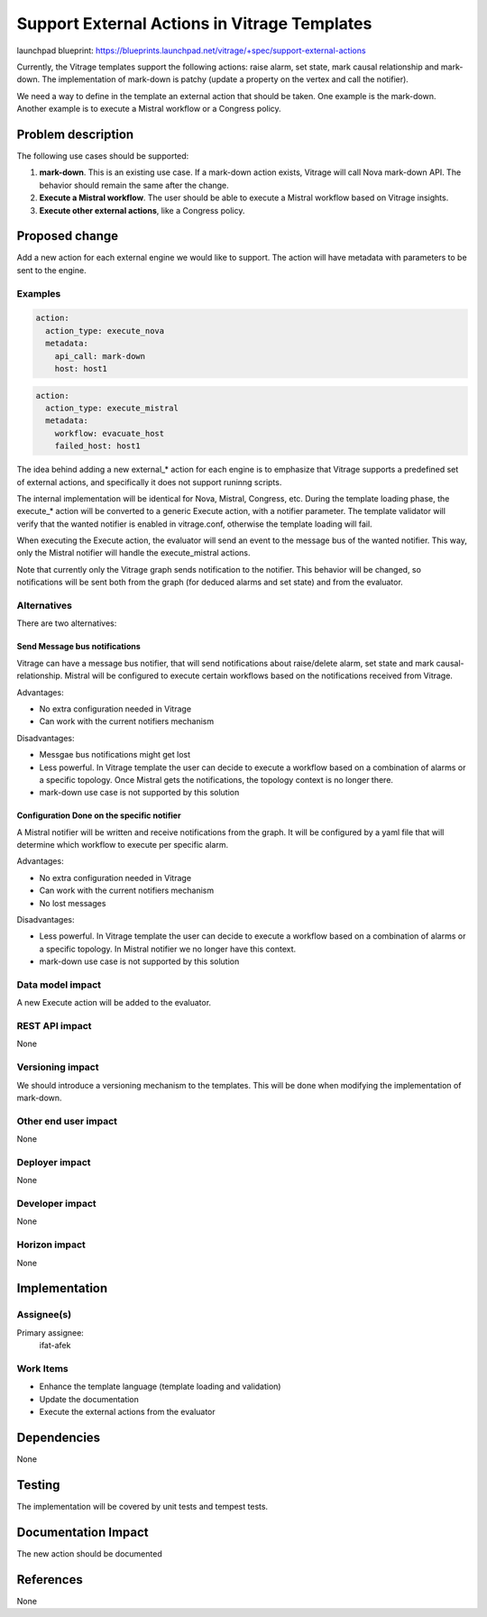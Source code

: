 ..
 This work is licensed under a Creative Commons Attribution 3.0 Unported
 License.

 http://creativecommons.org/licenses/by/3.0/legalcode

=============================================
Support External Actions in Vitrage Templates
=============================================

launchpad blueprint:
https://blueprints.launchpad.net/vitrage/+spec/support-external-actions

Currently, the Vitrage templates support the following actions: raise alarm,
set state, mark causal relationship and mark-down.
The implementation of mark-down is patchy (update a property on the vertex and
call the notifier).

We need a way to define in the template an external action that should be
taken. One example is the mark-down. Another example is to execute a Mistral
workflow or a Congress policy.

Problem description
===================

The following use cases should be supported:

1. **mark-down**. This is an existing use case. If a mark-down action exists,
   Vitrage will call Nova mark-down API. The behavior should remain the same
   after the change.
2. **Execute a Mistral workflow**. The user should be able to execute a Mistral
   workflow based on Vitrage insights.
3. **Execute other external actions**, like a Congress policy.

Proposed change
===============

Add a new action for each external engine we would like to support. The action
will have metadata with parameters to be sent to the engine.

Examples
--------

.. code-block:: yaml

   action:
     action_type: execute_nova
     metadata:
       api_call: mark-down
       host: host1


.. code-block:: yaml

   action:
     action_type: execute_mistral
     metadata:
       workflow: evacuate_host
       failed_host: host1


The idea behind adding a new external_* action for each engine is to emphasize
that Vitrage supports a predefined set of external actions, and specifically
it does not support runinng scripts.

The internal implementation will be identical for Nova, Mistral, Congress, etc.
During the template loading phase, the execute_* action will be converted to
a generic Execute action, with a notifier parameter. The template validator
will verify that the wanted notifier is enabled in vitrage.conf, otherwise
the template loading will fail.

When executing the Execute action, the evaluator will send an event to the
message bus of the wanted notifier. This way, only the Mistral notifier will
handle the execute_mistral actions.

Note that currently only the Vitrage graph sends notification to the notifier.
This behavior will be changed, so notifications will be sent both from the
graph (for deduced alarms and set state) and from the evaluator.


Alternatives
------------

There are two alternatives:

Send Message bus notifications
~~~~~~~~~~~~~~~~~~~~~~~~~~~~~~
Vitrage can have a message bus notifier, that will send notifications about
raise/delete alarm, set state and mark causal-relationship. Mistral will be
configured to execute certain workflows based on the notifications received
from Vitrage.

Advantages:

* No extra configuration needed in Vitrage
* Can work with the current notifiers mechanism

Disadvantages:

* Messgae bus notifications might get lost
* Less powerful. In Vitrage template the user can decide to execute a workflow
  based on a combination of alarms or a specific topology. Once Mistral gets
  the notifications, the topology context is no longer there.
* mark-down use case is not supported by this solution

Configuration Done on the specific notifier
~~~~~~~~~~~~~~~~~~~~~~~~~~~~~~~~~~~~~~~~~~~
A Mistral notifier will be written and receive notifications from the graph.
It will be configured by a yaml file that will determine which workflow to
execute per specific alarm.

Advantages:

* No extra configuration needed in Vitrage
* Can work with the current notifiers mechanism
* No lost messages

Disadvantages:

* Less powerful. In Vitrage template the user can decide to execute a workflow
  based on a combination of alarms or a specific topology. In Mistral notifier
  we no longer have this context.
* mark-down use case is not supported by this solution


Data model impact
-----------------

A new Execute action will be added to the evaluator.

REST API impact
---------------

None

Versioning impact
-----------------

We should introduce a versioning mechanism to the templates. This will be done
when modifying the implementation of mark-down.

Other end user impact
---------------------

None

Deployer impact
---------------

None

Developer impact
----------------

None

Horizon impact
--------------

None


Implementation
==============

Assignee(s)
-----------

Primary assignee:
  ifat-afek

Work Items
----------

* Enhance the template language (template loading and validation)
* Update the documentation
* Execute the external actions from the evaluator

Dependencies
============

None

Testing
=======

The implementation will be covered by unit tests and tempest tests.

Documentation Impact
====================

The new action should be documented

References
==========

None

